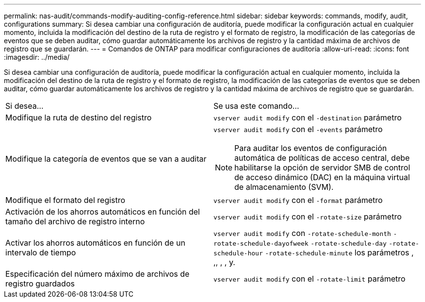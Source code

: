 ---
permalink: nas-audit/commands-modify-auditing-config-reference.html 
sidebar: sidebar 
keywords: commands, modify, audit, configurations 
summary: Si desea cambiar una configuración de auditoría, puede modificar la configuración actual en cualquier momento, incluida la modificación del destino de la ruta de registro y el formato de registro, la modificación de las categorías de eventos que se deben auditar, cómo guardar automáticamente los archivos de registro y la cantidad máxima de archivos de registro que se guardarán. 
---
= Comandos de ONTAP para modificar configuraciones de auditoría
:allow-uri-read: 
:icons: font
:imagesdir: ../media/


[role="lead"]
Si desea cambiar una configuración de auditoría, puede modificar la configuración actual en cualquier momento, incluida la modificación del destino de la ruta de registro y el formato de registro, la modificación de las categorías de eventos que se deben auditar, cómo guardar automáticamente los archivos de registro y la cantidad máxima de archivos de registro que se guardarán.

[cols=""30"]
|===


| Si desea... | Se usa este comando... 


 a| 
Modifique la ruta de destino del registro
 a| 
`vserver audit modify` con el `-destination` parámetro



 a| 
Modifique la categoría de eventos que se van a auditar
 a| 
`vserver audit modify` con el `-events` parámetro


NOTE: Para auditar los eventos de configuración automática de políticas de acceso central, debe habilitarse la opción de servidor SMB de control de acceso dinámico (DAC) en la máquina virtual de almacenamiento (SVM).



 a| 
Modifique el formato del registro
 a| 
`vserver audit modify` con el `-format` parámetro



 a| 
Activación de los ahorros automáticos en función del tamaño del archivo de registro interno
 a| 
`vserver audit modify` con el `-rotate-size` parámetro



 a| 
Activar los ahorros automáticos en función de un intervalo de tiempo
 a| 
`vserver audit modify` con `-rotate-schedule-month` `-rotate-schedule-dayofweek` `-rotate-schedule-day` `-rotate-schedule-hour` `-rotate-schedule-minute` los parámetros , ,, , , y.



 a| 
Especificación del número máximo de archivos de registro guardados
 a| 
`vserver audit modify` con el `-rotate-limit` parámetro

|===